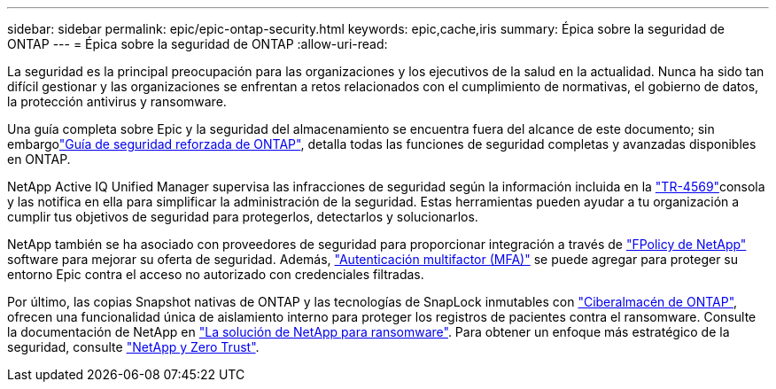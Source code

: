 ---
sidebar: sidebar 
permalink: epic/epic-ontap-security.html 
keywords: epic,cache,iris 
summary: Épica sobre la seguridad de ONTAP 
---
= Épica sobre la seguridad de ONTAP
:allow-uri-read: 


[role="lead"]
La seguridad es la principal preocupación para las organizaciones y los ejecutivos de la salud en la actualidad. Nunca ha sido tan difícil gestionar y las organizaciones se enfrentan a retos relacionados con el cumplimiento de normativas, el gobierno de datos, la protección antivirus y ransomware.

Una guía completa sobre Epic y la seguridad del almacenamiento se encuentra fuera del alcance de este documento; sin embargolink:https://docs.netapp.com/us-en/ontap/ontap-security-hardening/security-hardening-overview.html["Guía de seguridad reforzada de ONTAP"^], detalla todas las funciones de seguridad completas y avanzadas disponibles en ONTAP.

NetApp Active IQ Unified Manager supervisa las infracciones de seguridad según la información incluida en la link:https://docs.netapp.com/us-en/ontap/ontap-security-hardening/security-hardening-overview.html["TR-4569"^]consola y las notifica en ella para simplificar la administración de la seguridad. Estas herramientas pueden ayudar a tu organización a cumplir tus objetivos de seguridad para protegerlos, detectarlos y solucionarlos.

NetApp también se ha asociado con proveedores de seguridad para proporcionar integración a través de link:https://docs.netapp.com/us-en/ontap/ontap-security-hardening/create-fpolicy.html["FPolicy de NetApp"^] software para mejorar su oferta de seguridad. Además, link:https://docs.netapp.com/us-en/ontap/authentication/mfa-overview.html["Autenticación multifactor (MFA)"^] se puede agregar para proteger su entorno Epic contra el acceso no autorizado con credenciales filtradas.

Por último, las copias Snapshot nativas de ONTAP y las tecnologías de SnapLock inmutables con link:https://docs.netapp.com/us-en/netapp-solutions/cyber-vault/ontap-cyber-vault-overview.html["Ciberalmacén de ONTAP"^], ofrecen una funcionalidad única de aislamiento interno para proteger los registros de pacientes contra el ransomware. Consulte la documentación de NetApp en link:https://docs.netapp.com/us-en/ontap/ransomware-solutions/ransomware-overview.html["La solución de NetApp para ransomware"^]. Para obtener un enfoque más estratégico de la seguridad, consulte link:https://docs.netapp.com/us-en/ontap/zero-trust/zero-trust-overview.html["NetApp y Zero Trust"^].
